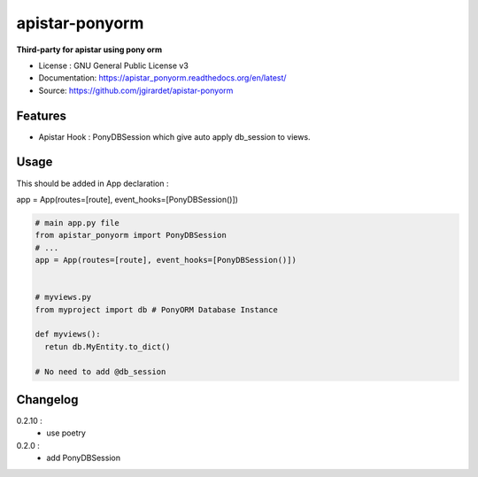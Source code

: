 apistar-ponyorm
###########################

.. image:: https://travis-ci.org/jgirardet/apistar-ponyorm.svg?branch=master
    :target: https://travis-ci.org/jgirardet/apistar_ponyorm
.. image:: https://coveralls.io/repos/github/jgirardet/apistar-ponyorm/badge.svg
   :target: https://coveralls.io/github/jgirardet/apistar_ponyorm
.. image:: https://badge.fury.io/py/apistar-ponyorm.svg
   :target: https://pypi.python.org/pypi/apistar_ponyorm/
   :alt: Pypi package


**Third-party for apistar using pony orm**

* License : GNU General Public License v3 
* Documentation: https://apistar_ponyorm.readthedocs.org/en/latest/
* Source: https://github.com/jgirardet/apistar-ponyorm

Features
**********

- Apistar Hook : PonyDBSession which give auto apply db_session to views.


Usage
********

This should be added in App declaration :

app = App(routes=[route], event_hooks=[PonyDBSession()])

.. code-block:: python
    
    # main app.py file
    from apistar_ponyorm import PonyDBSession
    # ...
    app = App(routes=[route], event_hooks=[PonyDBSession()])


    # myviews.py
    from myproject import db # PonyORM Database Instance

    def myviews():
      retun db.MyEntity.to_dict()

    # No need to add @db_session


Changelog
**********

0.2.10 :
  - use poetry
0.2.0 : 
  - add PonyDBSession